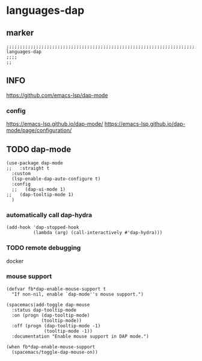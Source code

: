 * languages-dap
** marker
#+begin_src elisp
  ;;;;;;;;;;;;;;;;;;;;;;;;;;;;;;;;;;;;;;;;;;;;;;;;;;;;;;;;;;;;;;;;;;;;;;;;;;;;;;;;;;;;;;;;;;;;;;;;;;;;; languages-dap
  ;;;;
  ;;
#+end_src
** INFO
https://github.com/emacs-lsp/dap-mode
*** config
https://emacs-lsp.github.io/dap-mode/
https://emacs-lsp.github.io/dap-mode/page/configuration/
** TODO dap-mode
#+begin_src elisp
  (use-package dap-mode
  ;;   :straight t
    :custom
    (lsp-enable-dap-auto-configure t)
    :config
    ;;   (dap-ui-mode 1)
  ;;   (dap-tooltip-mode 1)
    )
#+end_src
*** automatically call dap-hydra
#+begin_src elisp
  (add-hook 'dap-stopped-hook
            (lambda (arg) (call-interactively #'dap-hydra)))
#+end_src
*** TODO remote debugging
docker
*** mouse support
#+begin_src elisp
  (defvar fb*dap-enable-mouse-support t
    "If non-nil, enable `dap-mode''s mouse support.")
#+end_src
#+begin_src elisp
  (spacemacs|add-toggle dap-mouse
    :status dap-tooltip-mode
    :on (progn (dap-tooltip-mode)
               (tooltip-mode))
    :off (progn (dap-tooltip-mode -1)
                (tooltip-mode -1))
    :documentation "Enable mouse support in DAP mode.")
#+end_src
#+begin_src elisp
  (when fb*dap-enable-mouse-support
    (spacemacs/toggle-dap-mouse-on))
#+end_src
